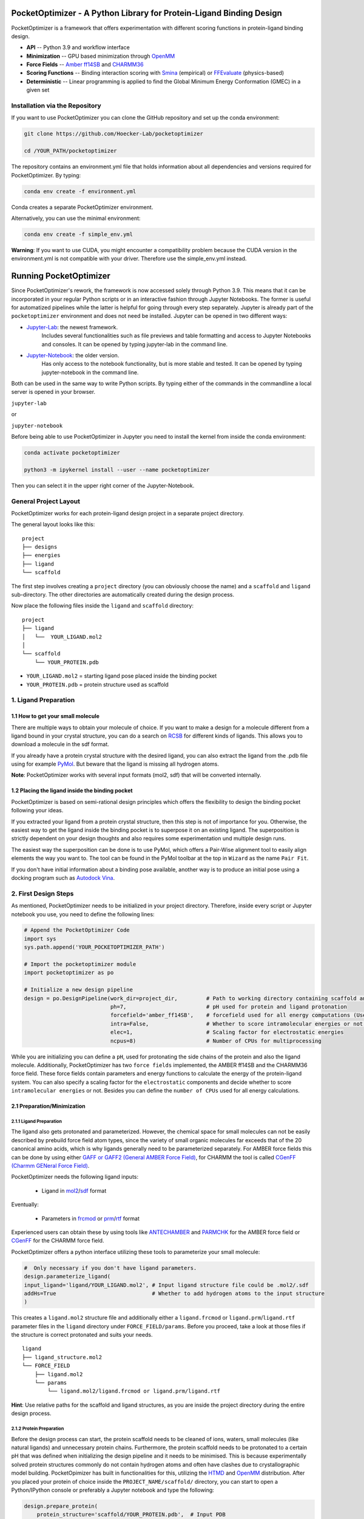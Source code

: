 PocketOptimizer - A Python Library for Protein-Ligand Binding Design
====================================================================

PocketOptimizer is a framework that offers experimentation with different scoring functions in
protein-ligand binding design.

- **API** -- Python 3.9 and workflow interface
- **Minimization** -- GPU based minimization through `OpenMM <https://openmm.org/>`_
- **Force Fields** -- `Amber ff14SB <https://pubs.acs.org/doi/10.1021/acs.jctc.5b00255>`_ and `CHARMM36 <https://pubmed.ncbi.nlm.nih.gov/23832629/>`_
- **Scoring Functions** -- Binding interaction scoring with `Smina <https://github.com/mwojcikowski/smina>`_ (empirical) or `FFEvaluate <https://software.acellera.com/docs/latest/htmd/tutorials/FFEvaluate.html>`_ (physics-based)
- **Deterministic** -- Linear programming is applied to find the Global Minimum Energy Conformation (GMEC) in a given set

Installation via the Repository
-------------------------------

If you want to use PocketOptimizer you can clone the GitHub repository and set up the conda environment:

.. code-block:: bash

    git clone https://github.com/Hoecker-Lab/pocketoptimizer

    cd /YOUR_PATH/pocketoptimizer

The repository contains an environment.yml file that holds information about all
dependencies and versions required for PocketOptimizer. By typing:

.. code-block:: bash

  conda env create -f environment.yml

Conda creates a separate PocketOptimizer environment.

Alternatively, you can use the minimal environment:

.. code-block:: bash

  conda env create -f simple_env.yml

**Warning**: If you want to use CUDA, you might encounter a compatibility problem because the
CUDA version in the environment.yml is not compatible with your driver. Therefore use the
simple_env.yml instead.

Running PocketOptimizer
=======================

Since PocketOptimizer's rework, the framework is now accessed solely through Python 3.9.
This means that it can be incorporated in your regular Python scripts or in an interactive fashion through Jupyter Notebooks.
The former is useful for automatized pipelines while the latter is helpful for going through every step separately.
Jupyter is already part of the ``pocketoptimizer`` environment and does not need be installed.
Jupyter can be opened in two different ways:

* `Jupyter-Lab <https://jupyterlab.readthedocs.io/en/stable/>`_: the newest framework.
   Includes several functionalities such as file previews and table formatting and access to Jupyter Notebooks and consoles.
   It can be opened by typing jupyter-lab in the command line.
* `Jupyter-Notebook <https://jupyter-notebook.readthedocs.io/en/stable/>`_: the older version.
   Has only access to the notebook functionality, but is more stable and tested.
   It can be opened by typing jupyter-notebook in the command line.

Both can be used in the same way to write Python scripts.
By typing either of the commands in the commandline a local server is opened in your browser.

``jupyter-lab``

or

``jupyter-notebook``


Before being able to use PocketOptimizer in Jupyter you need to install the kernel from inside the conda environment:

.. code-block:: bash

    conda activate pocketoptimizer

    python3 -m ipykernel install --user --name pocketoptimizer

Then you can select it in the upper right corner of the Jupyter-Notebook.

General Project Layout
----------------------

PocketOptimizer works for each protein-ligand design project in a separate project
directory.

The general layout looks like this:

::

    project
    ├── designs
    ├── energies
    ├── ligand
    └── scaffold

The first step involves creating a ``project`` directory (you can obviously choose the name)
and a ``scaffold`` and ``ligand`` sub-directory.
The other directories are automatically created during the design process.

Now place the following files inside the ``ligand`` and ``scaffold`` directory:

::

    project
    ├── ligand
    │   └──  YOUR_LIGAND.mol2
    │
    └── scaffold
        └── YOUR_PROTEIN.pdb

* ``YOUR_LIGAND.mol2`` = starting ligand pose placed inside the binding pocket
* ``YOUR_PROTEIN.pdb`` = protein structure used as scaffold

1. Ligand Preparation
---------------------

1.1 How to get your small molecule
**********************************

There are multiple ways to obtain your molecule of choice.
If you want to make a design for a molecule different from
a ligand bound in your crystal structure, you can do a search on
`RCSB <http://www.rcsb.org/pdb/ligand/chemAdvSearch.do>`_ for different kinds of ligands.
This allows you to download a molecule in the sdf format.

If you already have a protein crystal structure with the desired ligand, you can also
extract the ligand from the .pdb file using for example `PyMol <https://pymol.org/2/>`_. But beware that the ligand
is missing all hydrogen atoms.

**Note**: PocketOptimizer works with several input formats (mol2, sdf) that will be converted internally.


1.2 Placing the ligand inside the binding pocket
************************************************

PocketOptimizer is based on semi-rational design principles which offers the
flexibility to design the binding pocket following your ideas.

If you extracted your ligand from a protein crystal structure, then this step is
not of importance for you. Otherwise, the easiest way to get the ligand inside the binding pocket is to superpose it
on an existing ligand. The superposition is strictly dependent on your design
thoughts and also requires some experimentation und multiple design runs.

The easiest way the superposition can be done is to use PyMol, which offers
a Pair-Wise alignment tool to easily align elements the way you want to. The tool
can be found in the PyMol toolbar at the top in ``Wizard`` as the
name ``Pair Fit``.

If you don't have initial information about a binding pose available, another way is to produce an initial
pose using a docking program such as `Autodock Vina
<https://vina.scripps.edu/>`_.


2. First Design Steps
---------------------

As mentioned, PocketOptimizer needs to be initialized in your project directory.
Therefore, inside every script or Jupyter notebook you use, you need to define
the following lines:

.. code-block:: python

    # Append the PocketOptimizer Code
    import sys
    sys.path.append('YOUR_POCKETOPTIMIZER_PATH')

    # Import the pocketoptimizer module
    import pocketoptimizer as po

    # Initialize a new design pipeline
    design = po.DesignPipeline(work_dir=project_dir,         # Path to working directory containing scaffold and ligand subdirectory
                               ph=7,                         # pH used for protein and ligand protonation
                               forcefield='amber_ff14SB',    # forcefield used for all energy computations (Use Amber as it is better tested!)
                               intra=False,                  # Whether to score intramolecular energies or not (Experimental, should be turned off!)
                               elec=1,                       # Scaling factor for electrostatic energies
                               ncpus=8)                      # Number of CPUs for multiprocessing

While you are initializing you can define a ``pH``, used for protonating the side chains of the protein and also the ligand molecule.
Additionally, PocketOptimizer has two ``force fields`` implemented, the AMBER ff14SB and the CHARMM36 force field.
These force fields contain parameters and energy functions to calculate the energy of the protein-ligand system.
You can also specify a scaling factor for the ``electrostatic`` components and decide whether to score ``intramolecular energies`` or not.
Besides you can define the ``number of CPUs`` used for all energy calculations.

2.1 Preparation/Minimization
****************************

2.1.1 Ligand Preparation
++++++++++++++++++++++++

The ligand also gets protonated and parameterized. However, the chemical space for small molecules
can not be easily described by prebuild force field atom types, since the variety of small organic
molecules far exceeds that of the 20 canonical amino acids, which is why ligands generally need to be
parameterized separately. For AMBER force fields this can be done by using either `GAFF or GAFF2 (General
AMBER Force Field) <https://pubmed.ncbi.nlm.nih.gov/15116359/>`_, for CHARMM the tool is called
`CGenFF (Charmm GENeral Force Field) <https://www.ncbi.nlm.nih.gov/pmc/articles/PMC2888302/>`_.

PocketOptimizer needs the following ligand inputs:

    * Ligand in `mol2 <https://zhanggroup.org//DockRMSD/mol2.pdf>`_/`sdf <https://chem.libretexts.org/Courses/Intercollegiate_Courses/Cheminformatics_OLCC_(2019)/2._Representing_Small_Molecules_on_Computers/2.5%3A_Structural_Data_Files>`_ format

Eventually:

    * Parameters in `frcmod <https://ambermd.org/FileFormats.php#frcmod>`_ or `prm <https://www.ks.uiuc.edu/Training/Tutorials/namd/namd-tutorial-unix-html/node25.html>`_/`rtf <https://www.ks.uiuc.edu/Training/Tutorials/namd/namd-tutorial-unix-html/node24.html>`_ format

Experienced users can obtain these by using tools like `ANTECHAMBER <http://ambermd.org/antechamber/ac.html>`_ and
`PARMCHK <http://ambermd.org/tutorials/basic/tutorial5/>`_ for the AMBER force field or `CGenFF <https://cgenff.umaryland.edu/>`_ for the CHARMM force field.

PocketOptimizer offers a python interface utilizing these tools to parameterize your small molecule:

.. code-block:: python

    #  Only necessary if you don't have ligand parameters.
    design.parameterize_ligand(
    input_ligand='ligand/YOUR_LIGAND.mol2', # Input ligand structure file could be .mol2/.sdf
    addHs=True                              # Whether to add hydrogen atoms to the input structure
    )

This creates a ``ligand.mol2`` structure file and additionally either a ``ligand.frcmod`` or ``ligand.prm``/``ligand.rtf`` parameter files in the ``ligand``
directory under ``FORCE_FIELD/params``. Before you proceed, take a look at those files if the structure is correct protonated and suits your needs.

::

   ligand
   ├── ligand_structure.mol2
   └── FORCE_FIELD
       ├── ligand.mol2
       └── params
           └── ligand.mol2/ligand.frcmod or ligand.prm/ligand.rtf

**Hint**: Use relative paths for the scaffold and ligand structures,
as you are inside the project directory during the entire design process.

2.1.2 Protein Preparation
+++++++++++++++++++++++++

Before the design process can start, the protein scaffold needs to be cleaned of ions, waters, small molecules (like natural ligands)
and unnecessary protein chains. Furthermore, the protein scaffold needs to be protonated to a certain pH that was defined when
initializing the design pipeline and it needs to be minimised. This is because experimentally solved protein structures commonly
do not contain hydrogen atoms and often have clashes due to crystallographic model building.
PocketOpimizer has built in functionalities for this, utilizing the `HTMD <https://pubs.acs.org/doi/abs/10.1021/acs.jctc.6b00049>`_
and `OpenMM <https://openmm.org/>`_ distribution. After you placed your protein of choice inside the ``PROJECT_NAME/scaffold/``
directory, you can start to open a Python/IPython console or preferably a Jupyter
notebook and type the following:

.. code-block:: python

    design.prepare_protein(
        protein_structure='scaffold/YOUR_PROTEIN.pdb',  # Input PDB
        keep_chains=['A', 'B'],  # Specific protein chain to keep
        minimize=True,           # Whether to minimize the input protein structure
        backbone_restraint=True, #  Restrains the backbone during the minimization
        cuda=False,              # Performs minimization on CPU instead of GPU
        discard_mols=[]          # Special molecules to exclude. Per default everything, but peptides have to be defined manually
        )

This allows to minimize the structure with or without the backbone being constrained.
Remember, this can also be a design choice you want to consider
as the scaffold/backbone is the foundation of your design.
The following files are created after this step:

::

    scaffold
    └── FORCE_FIELD
        ├── protein_preparation
        │   ├── prepared_scaffold.pdb
        │   └── scaffold_report.xlsx
        ├── protein_params
        └── scaffold.pdb

In the scaffold folder a ``FORCE_FIELD`` sub-folder is created named after the respective
force field that was set in the beginning of the design process. Within this folder, a
``protein_preparation`` sub-folder is created, which contains the cleaned and protonated protein structure.
A scaffold report in form of an excel spreadsheet is also created within this folder that
contains information about the modified residues (like protonation states or filled-in missing atoms (hydrogen atoms)).

A ``protein_params`` sub-folder is created within the ``FORCE_FIELD`` sub-folder that contains force field parameters and energy
functions describing the protein, which can be used to calculate various interaction-energies.

2.2 Choose your design positions
********************************

Next you can start taking a look at the resulting structure in:

::

    scaffold
    └── FORCE_FIELD
        └── scaffold.pdb


This is the protonated and minimized version of your initial protein, you can start to choose the
residues you want to mutate or you want to be flexible:

.. code-block:: python

    # Your mutations
    design.set_mutations([
        {'mutations': ['ALA', 'ASN', 'GLU'], 'resid': '8', 'chain': 'A'},
        {'mutations': ['LEU'], 'resid': '10', 'chain': 'A'},
        {'mutations': ['SER'], 'resid': '12', 'chain': 'A'},
        {'mutations': ['TYR'], 'resid': '28', 'chain': 'A'},
        {'mutations': ['PHE'], 'resid': '115', 'chain': 'A'},
    ])

The design positions are defined as a list containing dictionaries for every
design position. If only a single amino acid is provided in the mutations list, only a single
option is tested. This can be used to model the flexibility of native residues
you don't want to mutate, but instead to move (rotate). Residues not defined
in this list are static during the design and don't move at all.

You can also use certain keywords to try out a number of amino acids, grouped by their properties:

.. code-block:: python

        'ALL': ['ALA', 'ARG', 'ASN', 'ASP', 'CYS', 'GLN', 'GLU', 'GLY', 'HID', 'HIE', 'HIP',
                'ILE', 'LEU', 'LYS', 'MET', 'PHE', 'PRO', 'SER', 'THR', 'TRP', 'TYR', 'VAL'],
        'AROMATIC': ['PHE', 'TRP', 'TYR'],
        'AMIDE': ['ASN', 'GLN'],
        'ALIPHATIC': ['GLY', 'ALA', 'VAL', 'LEU', 'ILE'],
        'ACIDIC': ['ASP', 'GLU'],
        'BASIC': ['LYS', 'ARG'],
        'HYDRO': ['SER', 'THR'],
        'SULF': ['CYS', 'MET']

Once you are done and the mutations are defined, you can start preparing the
mutated scaffolds for the later energy and scoring calculations
(the parameters for the prepared scaffolds are also contained within
the ``protein_params`` sub-folder):

.. code-block:: python

    # Prepares all defined mutants and glycine scaffolds for side chain rotamer and ligand pose sampling
    design.prepare_mutants(sampling_pocket='GLY')

**Hint**: Testing additional residues/mutations later on is not a problem.
PocketOptimizer dynamically detects which mutations/calculations already exist and only calculates additional ones.

**Note**: If you add or remove design positions, you will need to create an entirely new design.

3. Sampling Flexibility
-----------------------

The following steps are definitely the most time consuming ones and have therefore
the option to be multiprocessed.

The steps that are now needed contain:

* Calculation of possible rotamers
* Calculation of possible ligand poses
* Computation of the energies and scores

3.1 Create Ligand Conformers
****************************

To model your ligands flexibility correctly, a .pdb file containing ligand conformations is needed.

::

     ligand
     └── FORCE_FIELD
         └── conformers
             └── ligand_confs.pdb

Several tools are available like `RDKits <https://www.rdkit.org/docs/GettingStartedInPython.html>`_ or
`Obabels <https://open-babel.readthedocs.io/en/latest/3DStructureGen/multipleconformers.html>`_ conformer sampling
procedures. PocketOptimizer has an interface for the latter:

.. code-block:: python

        # Obabel conformer generation
        design.prepare_lig_conformers(
        nconfs=50,         # Maximum number of conformers to produce (Sometimes these methods produce lower number of conformations)
        method='genetic',  # Genetic method in OpenBabel, other option is confab
        score='rmsd',      # For genetic method: filters conformers based on RMSD diversity or filtering based on energy diversity
        #rcutoff=0.5,  # Confab method: RMSD cutoff
        #ecutoff=50.0 # Confab method: Energy cutoff
        )


This samples a maximum number of 50 conformers using either a ``genetic`` algorithm or
the ``confab`` procedure as implemented in Obabel. The ``genetic`` algorithm derives
at an optimal solution either based on RMSD or energy diversity after a series of generations.
The ``confab`` method systematically generates conformers based on a set of allowed torsion angles
for every rotatable bond and prunes out conformers based on an energy threshold and RMSD diversity.

Another option would be to use external services like Frog or `Frog2 <https://bioserv.rpbs.univ-paris-diderot.fr/services/Frog2/>`_ to generate conformers.

3.2 Create Ligand Poses
***********************

The ligand pose sampling procedure requires the user to define a grid that specifies
in which range possible ligand poses are going to be sampled. This procedure generates a number of poses from the
sampled ligand conformers by translating and rotating them along a user defined grid. Alternatively, a random sampling procedure can
be performed by setting the parameter method to ``random``.

.. code-block:: python

    # Sampling of ligand poses
    # Defines a grid in which the ligand is translated and rotated along.
    #                       Range, Steps
    sample_grid = {'trans': [1, 0.5],  # Angstrom
                   'rot': [20, 20]}    # Degree
    design.sample_lig_poses(
        method='grid',         #  Uses the 'grid' method. Other option is 'random'
        grid=sample_grid,      #  Defined grid for sampling
        vdw_filter_thresh=100, #  Energy threshold of 100 kcal/mol
        max_poses=10000        #  Maximum number of poses
    )

The grid is defined in a Python dictionary that containes rotational and translational
movements in the following form ``[MAXIMUM DISTANCE/ANGLE, STEPS]``, which means
that in the shown example the ligand would be moved 1 angstrom around every axis
in 0.5 angstrom steps and rotated by 20 degree around every axis in 20 degree steps.
A vdW energy threshold ensures that the sampled poses are not clashing with the
scaffold. This ligand pose pruning procedure is again performed in a glycine scaffold,
where all design positions are mutated to the amino acid glycine. If the number of
accepted poses exceeds the maximum number of poses defined, a MinMax diversity Picker
from RDKit will be applied to filter all sampled poses based on maximum RMSD diversity.

The ligand poses are saved as frames of a trajectory in the files ``ligand_poses.pdb``
and ``ligand_poses.xtc``. Furthermore, their energies can be inspected in ``ligand_poses.csv`` under:

::

     ligand
     └── FORCE_FIELD
         └── poses
             ├── ligand_poses.pdb
             ├── ligand_poses.xtc
             └── ligand_poses.csv


3.3 Create Side Chain Conformers
********************************

Side chain rotamers can be sampled with the following method based on the fixed backbone that has been prepared:

.. code-block:: python

    # Sampling of side chain rotamers
    design.sample_sidechain_rotamers(
        vdw_filter_thresh=100,         # Energy threshold of 100 kcal/mol for filtering rotamers
        library='dunbrack',            # Use dunbrack rotamer library (Should be used!)
        dunbrack_filter_thresh=0.001,  # Probability threshold for filtering rotamers (0.1%)
        accurate=False,                # Increases the number of rotamers sampled when using dunbrack (Be careful about the computation time!)
        include_native=True            # Include the native rotamers from the minimized structure
        )

This procedures will use the design mutations that were set in the previous step and a defined van
der Waals energy threshold to prune rotamers that clash with the protein scaffold.
The default value is 100 kcal/mol. This pruning procedures are
also performed in your defined sampling scaffold (glycine), where all other design positions are
mutated to the amino acid glycine. Furthermore, the possibility exists to include the initial rotamer at a design position.

Additionally, a rotamer library can be selected.
Options are either the original PocketOptimizer rotamer library ``CMLib`` or the backbone dependent
`Dunbrack rotamer library <https://www.ncbi.nlm.nih.gov/pmc/articles/PMC3118414/>`_.
When using the Dunbrack rotamer library a filter threshold can be defined which allows
to filter out all rotamers that have a probability of occuring of less than the defined threshold.
Accordingly, the threshold should be between 0 and 1 and allows to reduce the amount of sampled rotamers.
In addition, certain chi angles can be expanded by +/- 2 Std to increase the number of possible rotamers, when using Dunbrack.

All accepted rotamers are contained in .pdb files and their energies are contained in .csv files under:

::

    scaffold
    └── FORCE_FIELD
        ├── scaffold.pdb
        └── rotamers
            └──  LIBRARY
                 └── POSITION
                     ├── RESNAME.csv
                     └── RESNAME.pdb

4. Energy Calculations
----------------------

Next all protein-protein and protein-ligand interaction energies are calculated, the protein-protein interaction energies are evaluated from force fields,
whereas the protein-ligand interaction energies can be also evaluated using different scoring functions. To get an overview over all available scoring functions:

.. code-block:: python

    # Outputs all available scoring functions
    design.scoring
    {'smina': ['vina', 'vinardo', 'ad4_scoring'],
     'ff': ['amber_ff14SB', 'charmm36']}

To calculate the energies:

.. code-block:: python

    # Calculate the binding and packing energies of all ligand poses and side chain rotamers against each other and against the fixed scaffold
    design.calculate_energies(
        scoring='vina', #  Method to score protein-ligand interaction
        )

This step also defines the used scoring function (to change it repeat the step and use a different scoring function).
All energies are contained in .csv files under:

::

    project
    ├── designs
    ├── energies
    │   └── FORCEFIELD_LIBRARY
    │       ├── sidechain_scaffold_FORCE_FIELD
    │       │   └── RESIDUE.csv
    │       ├── sidechain_sidechain_FORCE_FIELD
    │       │   └── RESIDUE_A_RESIDUE_B.csv
    │       ├── ligand_scaffold_SCORING_METHOD
    │       │   └── ligand.csv
    │       └── ligand_sidechain_SCORING_METHOD
    │           └── ligand_RESIDUE_A.csv
    ├── ligand
    └── scaffold


5. Design Solutions
-------------------

After the energy computations are finished, the best ligand poses/rotamers can be
calculated in order to finish the PocketOptimizer run.

This is where PocketOptimizer shines the most, because you have a lot of freedom
to experiment with the force field and scoring functions you used before and also
how to scale them.

The final designs can be calculated with:


.. code-block:: python

    # Compute the lowest energy structures using linear programming
    design.design(
        num_solutions=10,           #  Number of solutions to compute
        ligand_scaling=10,          #  Scaling factor for binding-related energies (You need to adapt this to approximate the packing and binding energies)
    )

which first prepares input files for the optimizer and then creates output
.html/.txt files and pymol sessions containing all the designed structures:

::

    project
    ├── designs
    │   └── FORCE_FIELD_SAMPLING_LIBRARY
    │       └── DESIGN_MUTATIONS
    │           └── SCORING_METHOD_LIGAND_SCALING
    │               ├──  INDEX_DESIGN_SOLUTION
    │               │    ├── ligand.mol2
    │               │    ├── receptor.pdb
    │               │    ├── report.txt
    │               │    ├── report.html
    │               │    └── design.pml
    │               ├── summary.txt
    │               ├── summary.html
    │               ├── summary.pml
    │               ├── summary.png
    │               └── seqlogo.png
    ├── energies
    ├── ligand
    └── scaffold

Every design solution is contained as a single folder named after the index of the solution,
this folder contains a structure for the receptor and ligand of the design respectively as
well as the reports and a pymol session. Summaries of the energies for all best design solutions
are contained in summary.txt/.html files and all the structures are contained in a summary pymol
session. All energies are also graphically depicted in a summary energy plot. If multiple residues are
allowed at design positions, a sequence logo is generated. The sequence logo depicts
design position together with the frequency of mutations at these positions.

**Note**: It is important to take a look at the energies contained in the .txt/.html and
also to inspect the final output structures.

5.1 Further Options
*******************


5.1.2 Multiple Designs
++++++++++++++++++++++

Furthermore, to test multiple scalings you can use the design_multi function:

.. code-block:: python


    design.design_multi([{'num_solutions': 10, 'ligand_scaling':100},
                         {'num_solutions': 10, 'ligand_scaling':50},
                         {'num_solutions': 10, 'ligand_scaling':20}])

**Hint**: You can always exclude certain mutations from the design by removing them from the set mutations without loosing the already calculated
energies.

5.2 Cleaning the working directory
**********************************

PocketOptimizer creates many files in the directory that is specified as the working directory.
These can be files containing parameters for the protein or the ligand molecule or files containing the calculated energies.
In order to delete them, PocketOptimizer includes a clean-up procedure, which scans your working directory after these files.

.. code-block:: python

    design.clean(
        scaffold=True, #  Deletes all scaffold-related files
        ligand=True    #  Deletes all ligand-related files
    )

You can specify if you want to delete only the files related to the scaffold or the ligand or both. This deletes all files
that were created during the design run and allows you to start an entirely new design in your working directory.


6. Command Line Interface
-------------------------

By running the python script: ui.py, you can also access the command line interface:

.. code-block:: bash

    usage: ui.py [-h] [-ff FORCEFIELD] [--elec ELEC] [--intra] -r RECEPTOR -l LIGAND [--peptide] [--ph PH] [--keep_chains [KEEP_CHAINS ...]] [--no_min] [--min_bb] [--discard_mols [DISCARD_MOLS ...]] --mutations MUTATIONS [MUTATIONS ...]
                 [--peptide_mutations [PEPTIDE_MUTATIONS ...]] [--flex_peptide_res [FLEX_PEPTIDE_RES ...]] [--vdw_thresh VDW_THRESH] [--library LIBRARY] [--dunbrack_filter_thresh DUNBRACK_FILTER_THRESH] [--accurate] [--include_native] [--nconfs NCONFS] [--rot ROT]
                 [--rot_steps ROT_STEPS] [--trans TRANS] [--trans_steps TRANS_STEPS] [--max_poses MAX_POSES] [--sampling_pocket SAMPLING_POCKET] [--scoring SCORING] [--scaling SCALING] [--num_solutions NUM_SOLUTIONS] [--ncpus NCPUS] [--cuda] [--clean CLEAN]

    PocketOptimizer computational protein design pipeline CLI, for more options use API.

    optional arguments:
      -h, --help            show this help message and exit
      -ff FORCEFIELD, --forcefield FORCEFIELD
                            Force field to be used either: amber_ff14SB or charmm36
      --elec ELEC           Scaling factor for electrostatic components
      --intra               Whether to calculate internal energies
      -r RECEPTOR, --receptor RECEPTOR
                            Protein input structure file in pdb format
      -l LIGAND, --ligand LIGAND
                            Ligand input structure file
      --peptide             Whether ligand is peptide
      --ph PH               ph value for side chain and ligand protonation
      --keep_chains [KEEP_CHAINS ...]
                            Chains to keep by their chain identifiers
      --no_min              Whether to minimize the protein structure
      --min_bb              Whether to minimize the proteins backbone
      --discard_mols [DISCARD_MOLS ...]
                            Special molecules to exclude by their chain and residue identifier (A:1), per default everything, but peptides have to be defined manually
      --mutations MUTATIONS [MUTATIONS ...]
                            Mutations (A:1:ALA)
      --peptide_mutations [PEPTIDE_MUTATIONS ...]
                            Peptide mutations (A:1:ALA)
      --flex_peptide_res [FLEX_PEPTIDE_RES ...]
                            Peptide residues to sample flexiblity
      --vdw_thresh VDW_THRESH
                            Energy threshold for rotamer and ligand pose sampling (kcal/mol)
      --library LIBRARY     Rotamer library, options are: dunbrack or cmlib
      --dunbrack_filter_thresh DUNBRACK_FILTER_THRESH
                            Filter threshold for dunbrack rotamer library (between 0 and 1), default: 0.01
      --accurate            Sample additional rotamers
      --include_native      Include native rotamer
      --nconfs NCONFS       Number of ligand conformers to sample, default: 50
      --rot ROT, --rot ROT  Maximum ligand rotation, default: 20°
      --rot_steps ROT_STEPS, --rot_steps ROT_STEPS
                            Ligand rotation steps, default: 20°
      --trans TRANS, --trans TRANS
                            Maximum ligand translation, default: 1 Å
      --trans_steps TRANS_STEPS, --trans_steps TRANS_STEPS
                            Ligand translation steps, default 0.5 Å
      --max_poses MAX_POSES, --max_poses MAX_POSES
                            Maximum number of ligand poses to sample, default: 10000
      --sampling_pocket SAMPLING_POCKET
                            Sampling pocket for rotamer and ligand pose sampling, default: ALA
      --scoring SCORING     Scoring function, options are: vina, vinardo, ad4_scoring, force_field
      --scaling SCALING     Ligand scaling factor, default: 1
      --num_solutions NUM_SOLUTIONS
                            Number of design solutions to calculate, default 10
      --ncpus NCPUS         Number of CPUs for multiprocessing
      --cuda                Enabling cuda for GPU based minimization
      --clean CLEAN         Clean the working directory



LICENSE
-------

PocketOptimizer is licensed under the GNU GENERAL PUBLIC LICENSE however we would like to point out
the `HTMD Software Academic License Agreement <https://github.com/Acellera/moleculekit/blob/main/LICENSE>`_
which makes the software for academic use only.


Publications
************

**Binding pocket optimization by computational protein design**, Malisi C, Schumann M, Toussaint NC, Kageyama J, Kohlbacher O, Höcker B.,
PLoS One. 2012;7(12):e52505. doi: `10.1371/journal.pone.0052505
<https://www.ncbi.nlm.nih.gov/pubmed/23300688>`_. Epub 2012 Dec 27.


**PocketOptimizer and the Design of Ligand Binding Sites**, Stiel AC, Nellen M, Höcker B.,
Methods Mol Biol. 2016;1414:63-75. doi: `10.1007/978-1-4939-3569-7_5
<https://www.ncbi.nlm.nih.gov/pubmed/27094286>`_.
